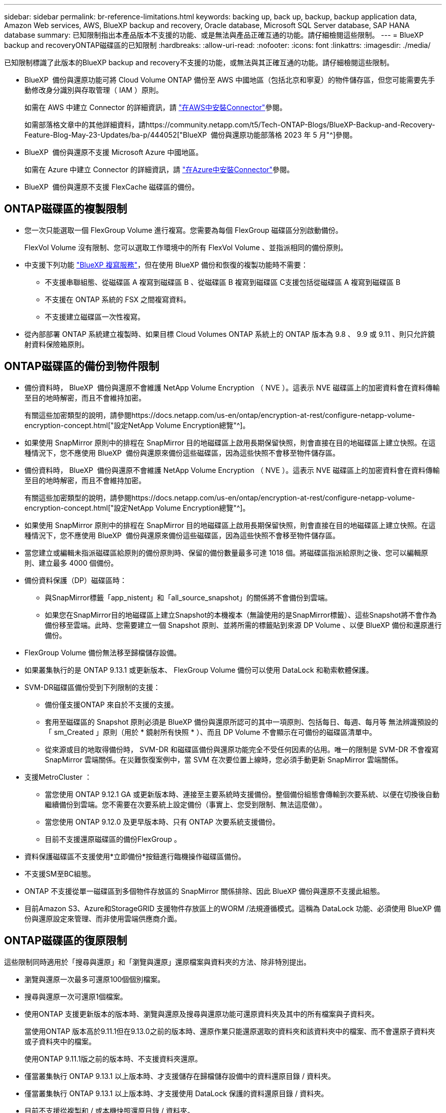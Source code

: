 ---
sidebar: sidebar 
permalink: br-reference-limitations.html 
keywords: backing up, back up, backup, backup application data, Amazon Web services, AWS, BlueXP backup and recovery, Oracle database, Microsoft SQL Server database, SAP HANA database 
summary: 已知限制指出本產品版本不支援的功能、或是無法與產品正確互通的功能。請仔細檢閱這些限制。 
---
= BlueXP backup and recoveryONTAP磁碟區的已知限制
:hardbreaks:
:allow-uri-read: 
:nofooter: 
:icons: font
:linkattrs: 
:imagesdir: ./media/


[role="lead"]
已知限制標識了此版本的BlueXP backup and recovery不支援的功能，或無法與其正確互通的功能。請仔細檢閱這些限制。

* BlueXP  備份與還原功能可將 Cloud Volume ONTAP 備份至 AWS 中國地區（包括北京和寧夏）的物件儲存區，但您可能需要先手動修改身分識別與存取管理（ IAM ）原則。
+
如需在 AWS 中建立 Connector 的詳細資訊，請 https://docs.netapp.com/us-en/bluexp-setup-admin/task-install-connector-aws-bluexp.html["在AWS中安裝Connector"^]參閱。

+
如需部落格文章中的其他詳細資料，請https://community.netapp.com/t5/Tech-ONTAP-Blogs/BlueXP-Backup-and-Recovery-Feature-Blog-May-23-Updates/ba-p/444052["BlueXP  備份與還原功能部落格 2023 年 5 月"^]參閱。

* BlueXP  備份與還原不支援 Microsoft Azure 中國地區。
+
如需在 Azure 中建立 Connector 的詳細資訊，請 https://docs.netapp.com/us-en/bluexp-setup-admin/task-install-connector-azure-bluexp.html["在Azure中安裝Connector"^]參閱。

* BlueXP  備份與還原不支援 FlexCache 磁碟區的備份。




== ONTAP磁碟區的複製限制

* 您一次只能選取一個 FlexGroup Volume 進行複寫。您需要為每個 FlexGroup 磁碟區分別啟動備份。
+
FlexVol Volume 沒有限制、您可以選取工作環境中的所有 FlexVol Volume 、並指派相同的備份原則。

* 中支援下列功能 https://docs.netapp.com/us-en/bluexp-replication/index.html["BlueXP 複寫服務"]，但在使用 BlueXP 備份和恢復的複製功能時不需要：
+
** 不支援串聯組態、從磁碟區 A 複寫到磁碟區 B 、從磁碟區 B 複寫到磁碟區 C支援包括從磁碟區 A 複寫到磁碟區 B
** 不支援在 ONTAP 系統的 FSX 之間複寫資料。
** 不支援建立磁碟區一次性複寫。


* 從內部部署 ONTAP 系統建立複製時、如果目標 Cloud Volumes ONTAP 系統上的 ONTAP 版本為 9.8 、 9.9 或 9.11 、則只允許鏡射資料保險箱原則。




== ONTAP磁碟區的備份到物件限制

* 備份資料時， BlueXP  備份與還原不會維護 NetApp Volume Encryption （ NVE ）。這表示 NVE 磁碟區上的加密資料會在資料傳輸至目的地時解密，而且不會維持加密。
+
有關這些加密類型的說明，請參閱https://docs.netapp.com/us-en/ontap/encryption-at-rest/configure-netapp-volume-encryption-concept.html["設定NetApp Volume Encryption總覽"^]。



* 如果使用 SnapMirror 原則中的排程在 SnapMirror 目的地磁碟區上啟用長期保留快照，則會直接在目的地磁碟區上建立快照。在這種情況下，您不應使用 BlueXP  備份與還原來備份這些磁碟區，因為這些快照不會移至物件儲存區。
* 備份資料時， BlueXP  備份與還原不會維護 NetApp Volume Encryption （ NVE ）。這表示 NVE 磁碟區上的加密資料會在資料傳輸至目的地時解密，而且不會維持加密。
+
有關這些加密類型的說明，請參閱https://docs.netapp.com/us-en/ontap/encryption-at-rest/configure-netapp-volume-encryption-concept.html["設定NetApp Volume Encryption總覽"^]。



* 如果使用 SnapMirror 原則中的排程在 SnapMirror 目的地磁碟區上啟用長期保留快照，則會直接在目的地磁碟區上建立快照。在這種情況下，您不應使用 BlueXP  備份與還原來備份這些磁碟區，因為這些快照不會移至物件儲存區。
* 當您建立或編輯未指派磁碟區給原則的備份原則時、保留的備份數量最多可達 1018 個。將磁碟區指派給原則之後、您可以編輯原則、建立最多 4000 個備份。
* 備份資料保護（DP）磁碟區時：
+
** 與SnapMirror標籤「app_nistent」和「all_source_snapshot」的關係將不會備份到雲端。
** 如果您在SnapMirror目的地磁碟區上建立Snapshot的本機複本（無論使用的是SnapMirror標籤）、這些Snapshot將不會作為備份移至雲端。此時、您需要建立一個 Snapshot 原則、並將所需的標籤貼到來源 DP Volume 、以便 BlueXP 備份和還原進行備份。


* FlexGroup Volume 備份無法移至歸檔儲存設備。
* 如果叢集執行的是 ONTAP 9.13.1 或更新版本、 FlexGroup Volume 備份可以使用 DataLock 和勒索軟體保護。
* SVM-DR磁碟區備份受到下列限制的支援：
+
** 備份僅支援ONTAP 來自於不支援的支援。
** 套用至磁碟區的 Snapshot 原則必須是 BlueXP 備份與還原所認可的其中一項原則、包括每日、每週、每月等 無法辨識預設的「 sm_Created 」原則（用於 * 鏡射所有快照 * ）、而且 DP Volume 不會顯示在可備份的磁碟區清單中。
** 從來源或目的地取得備份時， SVM-DR 和磁碟區備份與還原功能完全不受任何因素的佔用。唯一的限制是 SVM-DR 不會複寫 SnapMirror 雲端關係。在災難恢復案例中，當 SVM 在次要位置上線時，您必須手動更新 SnapMirror 雲端關係。




* 支援MetroCluster ：
+
** 當您使用 ONTAP 9.12.1 GA 或更新版本時、連接至主要系統時支援備份。整個備份組態會傳輸到次要系統、以便在切換後自動繼續備份到雲端。您不需要在次要系統上設定備份（事實上、您受到限制、無法這麼做）。
** 當您使用 ONTAP 9.12.0 及更早版本時、只有 ONTAP 次要系統支援備份。
** 目前不支援還原磁碟區的備份FlexGroup 。


* 資料保護磁碟區不支援使用*立即備份*按鈕進行臨機操作磁碟區備份。
* 不支援SM至BC組態。
* ONTAP 不支援從單一磁碟區到多個物件存放區的 SnapMirror 關係排除、因此 BlueXP 備份與還原不支援此組態。
* 目前Amazon S3、Azure和StorageGRID 支援物件存放區上的WORM /法規遵循模式。這稱為 DataLock 功能、必須使用 BlueXP 備份與還原設定來管理、而非使用雲端供應商介面。




== ONTAP磁碟區的復原限制

這些限制同時適用於「搜尋與還原」和「瀏覽與還原」還原檔案與資料夾的方法、除非特別提出。

* 瀏覽與還原一次最多可還原100個個別檔案。
* 搜尋與還原一次可還原1個檔案。
* 使用ONTAP 支援更新版本的版本時、瀏覽與還原及搜尋與還原功能可還原資料夾及其中的所有檔案與子資料夾。
+
當使用ONTAP 版本高於9.11.1但在9.13.0之前的版本時、還原作業只能還原選取的資料夾和該資料夾中的檔案、而不會還原子資料夾或子資料夾中的檔案。

+
使用ONTAP 9.11.1版之前的版本時、不支援資料夾還原。

* 僅當叢集執行 ONTAP 9.13.1 以上版本時、才支援儲存在歸檔儲存設備中的資料還原目錄 / 資料夾。
* 僅當叢集執行 ONTAP 9.13.1 以上版本時、才支援使用 DataLock 保護的資料還原目錄 / 資料夾。
* 目前不支援從複製和 / 或本機快照還原目錄 / 資料夾。
* 不FlexGroup 支援從支援的範圍內將資料從支援的資料區還原為FlexVol 資料區、或FlexVol 將資料區還原FlexGroup 為資料區。
* 要還原的檔案必須使用與目的地Volume上語言相同的語言。如果語言不同、您將會收到錯誤訊息。
* 從Azure歸檔儲存設備還原資料至StorageGRID 支援的系統不支援_高_還原優先順序。
* 如果您備份 DP 磁碟區、然後決定中斷與該磁碟區的 SnapMirror 關係、則除非您同時刪除 SnapMirror 關係或反轉 SnapMirror 方向、否則無法將檔案還原至該磁碟區。
* 快速還原限制：
+
** 目的地位置必須是使用 ONTAP 9.13.0 或更新版本的 Cloud Volumes ONTAP 系統。
** 歸檔儲存設備中的備份不支援此功能。
** 只有在建立雲端備份的來源系統執行 ONTAP 9.12.1 或更新版本時、才支援 FlexGroup Volume 。
** 只有在建立雲端備份的來源系統執行 ONTAP 9.11.0 或更新版本時、才支援 SnapLock Volume 。



